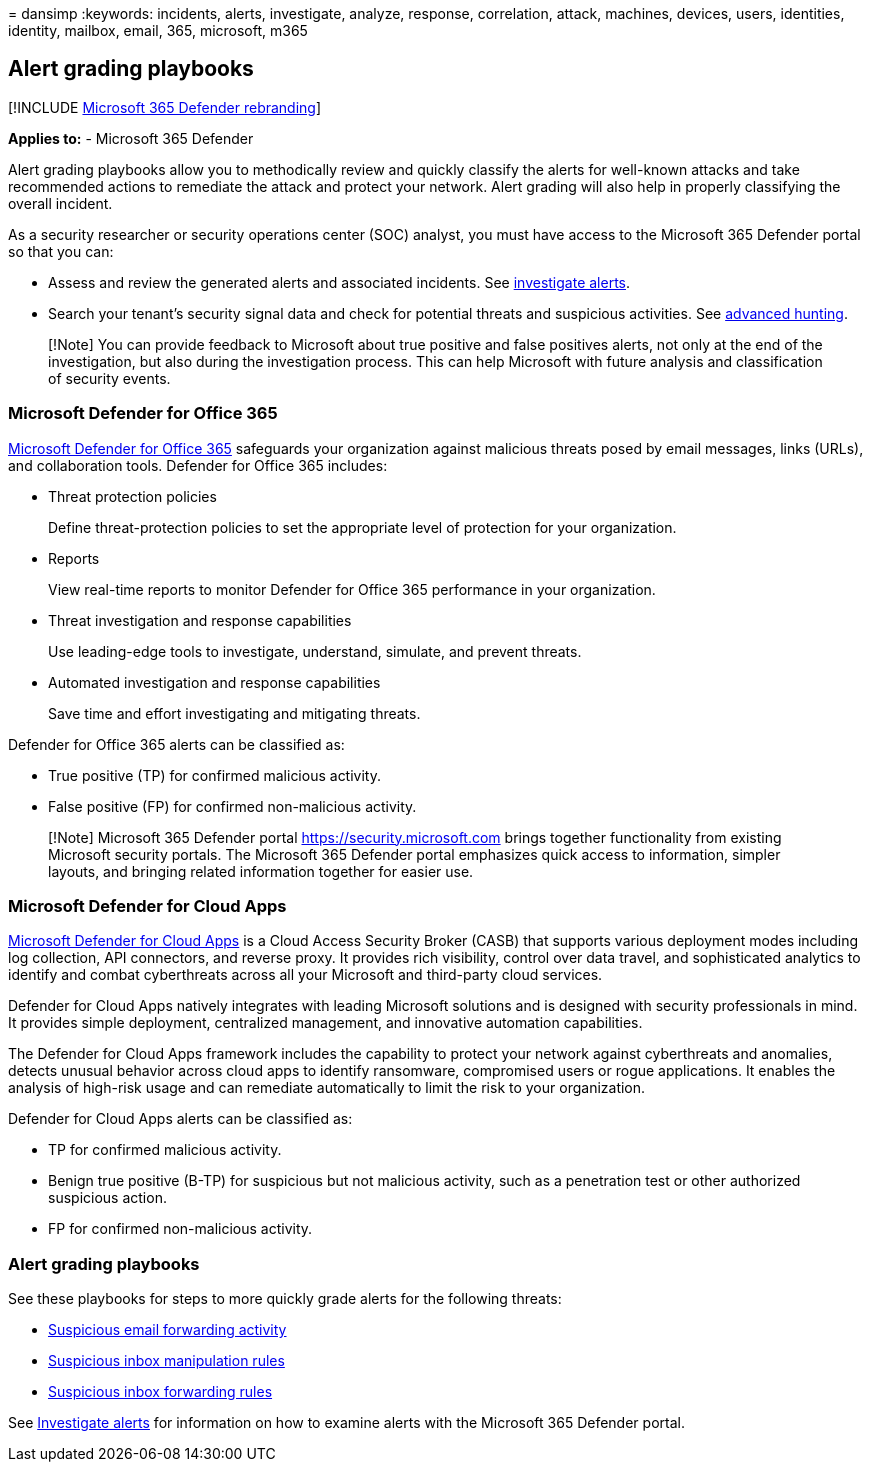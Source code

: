 = 
dansimp
:keywords: incidents, alerts, investigate, analyze, response,
correlation, attack, machines, devices, users, identities, identity,
mailbox, email, 365, microsoft, m365

== Alert grading playbooks

{empty}[!INCLUDE link:../includes/microsoft-defender.md[Microsoft 365
Defender rebranding]]

*Applies to:* - Microsoft 365 Defender

Alert grading playbooks allow you to methodically review and quickly
classify the alerts for well-known attacks and take recommended actions
to remediate the attack and protect your network. Alert grading will
also help in properly classifying the overall incident.

As a security researcher or security operations center (SOC) analyst,
you must have access to the Microsoft 365 Defender portal so that you
can:

* Assess and review the generated alerts and associated incidents. See
link:investigate-alerts.md[investigate alerts].
* Search your tenant’s security signal data and check for potential
threats and suspicious activities. See
link:advanced-hunting-overview.md[advanced hunting].

____
[!Note] You can provide feedback to Microsoft about true positive and
false positives alerts, not only at the end of the investigation, but
also during the investigation process. This can help Microsoft with
future analysis and classification of security events.
____

=== Microsoft Defender for Office 365

link:/microsoft-365/security/office-365-security/defender-for-office-365[Microsoft
Defender for Office 365] safeguards your organization against malicious
threats posed by email messages, links (URLs), and collaboration tools.
Defender for Office 365 includes:

* Threat protection policies
+
Define threat-protection policies to set the appropriate level of
protection for your organization.
* Reports
+
View real-time reports to monitor Defender for Office 365 performance in
your organization.
* Threat investigation and response capabilities
+
Use leading-edge tools to investigate, understand, simulate, and prevent
threats.
* Automated investigation and response capabilities
+
Save time and effort investigating and mitigating threats.

Defender for Office 365 alerts can be classified as:

* True positive (TP) for confirmed malicious activity.
* False positive (FP) for confirmed non-malicious activity.

____
[!Note] Microsoft 365 Defender portal https://security.microsoft.com
brings together functionality from existing Microsoft security portals.
The Microsoft 365 Defender portal emphasizes quick access to
information, simpler layouts, and bringing related information together
for easier use.
____

=== Microsoft Defender for Cloud Apps

link:/defender-cloud-apps[Microsoft Defender for Cloud Apps] is a Cloud
Access Security Broker (CASB) that supports various deployment modes
including log collection, API connectors, and reverse proxy. It provides
rich visibility, control over data travel, and sophisticated analytics
to identify and combat cyberthreats across all your Microsoft and
third-party cloud services.

Defender for Cloud Apps natively integrates with leading Microsoft
solutions and is designed with security professionals in mind. It
provides simple deployment, centralized management, and innovative
automation capabilities.

The Defender for Cloud Apps framework includes the capability to protect
your network against cyberthreats and anomalies, detects unusual
behavior across cloud apps to identify ransomware, compromised users or
rogue applications. It enables the analysis of high-risk usage and can
remediate automatically to limit the risk to your organization.

Defender for Cloud Apps alerts can be classified as:

* TP for confirmed malicious activity.
* Benign true positive (B-TP) for suspicious but not malicious activity,
such as a penetration test or other authorized suspicious action.
* FP for confirmed non-malicious activity.

=== Alert grading playbooks

See these playbooks for steps to more quickly grade alerts for the
following threats:

* link:alert-grading-playbook-email-forwarding.md[Suspicious email
forwarding activity]
* link:alert-grading-playbook-inbox-manipulation-rules.md[Suspicious
inbox manipulation rules]
* link:alert-grading-playbook-inbox-forwarding-rules.md[Suspicious inbox
forwarding rules]

See link:investigate-alerts.md[Investigate alerts] for information on
how to examine alerts with the Microsoft 365 Defender portal.
